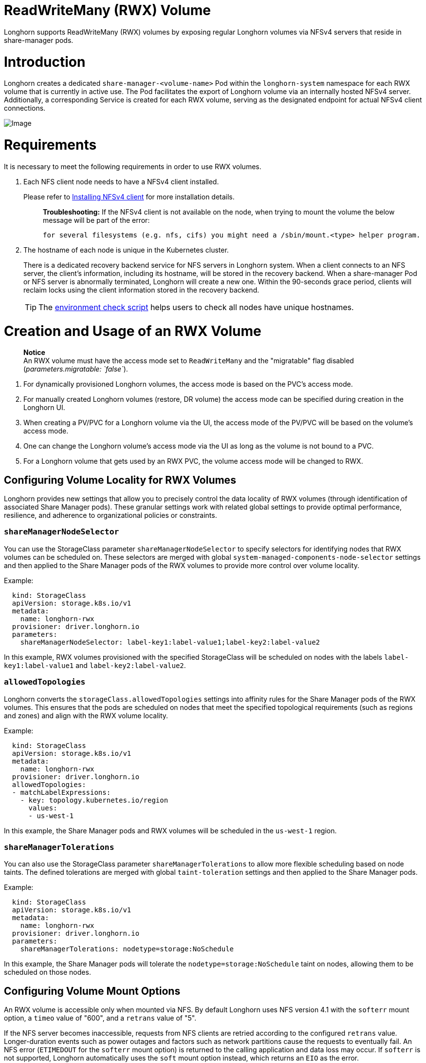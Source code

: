 = ReadWriteMany (RWX) Volume
:doctype: book
:weight: 4
:current-version: {page-origin-branch}

Longhorn supports ReadWriteMany (RWX) volumes by exposing regular Longhorn volumes via NFSv4 servers that reside in share-manager pods.

= Introduction

Longhorn creates a dedicated `share-manager-<volume-name>` Pod within the `longhorn-system` namespace for each RWX volume that is currently in active use. The Pod facilitates the export of Longhorn volume via an internally hosted NFSv4 server. Additionally, a corresponding Service is created for each RWX volume, serving as the designated endpoint for actual NFSv4 client connections.

image::diagrams/rwx/rwx-arch.png[Image]

= Requirements

It is necessary to meet the following requirements in order to use RWX volumes.

. Each NFS client node needs to have a NFSv4 client installed.
+
Please refer to xref:deploy/install/index.adoc#_installing_nfsv4_client[Installing NFSv4 client] for more installation details.
+
____
*Troubleshooting:* If the NFSv4 client is not available on the node, when trying to mount the volume the below message will be part of the error:

----
for several filesystems (e.g. nfs, cifs) you might need a /sbin/mount.<type> helper program.
----
____

. The hostname of each node is unique in the Kubernetes cluster.
+
There is a dedicated recovery backend service for NFS servers in Longhorn system. When a client connects to an NFS server, the client's information, including its hostname, will be stored in the recovery backend. When a share-manager Pod or NFS server is abnormally terminated, Longhorn will create a new one. Within the 90-seconds grace period, clients will reclaim locks using the client information stored in the recovery backend.
+
TIP: The https://raw.githubusercontent.com/longhorn/longhorn/v{current-version}/scripts/environment_check.sh[environment check script] helps users to check all nodes have unique hostnames.

= Creation and Usage of an RWX Volume

____
*Notice* +
An RWX volume must have the access mode set to `ReadWriteMany` and the "migratable" flag disabled (_parameters.migratable: `false`_).
____

. For dynamically provisioned Longhorn volumes, the access mode is based on the PVC's access mode.
. For manually created Longhorn volumes (restore, DR volume) the access mode can be specified during creation in the Longhorn UI.
. When creating a PV/PVC for a Longhorn volume via the UI, the access mode of the PV/PVC will be based on the volume's access mode.
. One can change the Longhorn volume's access mode via the UI as long as the volume is not bound to a PVC.
. For a Longhorn volume that gets used by an RWX PVC, the volume access mode will be changed to RWX.

== Configuring Volume Locality for RWX Volumes

Longhorn provides new settings that allow you to precisely control the data locality of RWX volumes (through identification of associated Share Manager pods). These granular settings work with related global settings to provide optimal performance, resilience, and adherence to organizational policies or constraints.

=== `shareManagerNodeSelector`

You can use the StorageClass parameter `shareManagerNodeSelector` to specify selectors for identifying nodes that RWX volumes can be scheduled on. These selectors are merged with global `system-managed-components-node-selector` settings and then applied to the Share Manager pods of the RWX volumes to provide more control over volume locality.

Example:

----
  kind: StorageClass
  apiVersion: storage.k8s.io/v1
  metadata:
    name: longhorn-rwx
  provisioner: driver.longhorn.io
  parameters:
    shareManagerNodeSelector: label-key1:label-value1;label-key2:label-value2
----

In this example, RWX volumes provisioned with the specified StorageClass will be scheduled on nodes with the labels `label-key1:label-value1` and `label-key2:label-value2`.

=== `allowedTopologies`

Longhorn converts the `storageClass.allowedTopologies` settings into affinity rules for the Share Manager pods of the RWX volumes. This ensures that the pods are scheduled on nodes that meet the specified topological requirements (such as regions and zones) and align with the RWX volume locality.

Example:

----
  kind: StorageClass
  apiVersion: storage.k8s.io/v1
  metadata:
    name: longhorn-rwx
  provisioner: driver.longhorn.io
  allowedTopologies:
  - matchLabelExpressions:
    - key: topology.kubernetes.io/region
      values:
      - us-west-1
----

In this example, the Share Manager pods and RWX volumes will be scheduled in the `us-west-1` region.

=== `shareManagerTolerations`

You can also use the StorageClass parameter `shareManagerTolerations` to allow more flexible scheduling based on node taints. The defined tolerations are merged with global `taint-toleration` settings and then applied to the Share Manager pods.

Example:

----
  kind: StorageClass
  apiVersion: storage.k8s.io/v1
  metadata:
    name: longhorn-rwx
  provisioner: driver.longhorn.io
  parameters:
    shareManagerTolerations: nodetype=storage:NoSchedule
----

In this example, the Share Manager pods will tolerate the `nodetype=storage:NoSchedule` taint on nodes, allowing them to be scheduled on those nodes.

== Configuring Volume Mount Options

An RWX volume is accessible only when mounted via NFS. By default Longhorn uses NFS version 4.1 with the `softerr` mount option, a `timeo` value of "600", and a `retrans` value of "5".

If the NFS server becomes inaccessible, requests from NFS clients are retried according to the configured `retrans` value. Longer-duration events such as power outages and factors such as network partitions cause the requests to eventually fail. An NFS error (`ETIMEDOUT` for the `softerr` mount option) is returned to the calling application and data loss may occur. If `softerr` is not supported, Longhorn automatically uses the `soft` mount option instead, which returns an `EIO` as the error.

You can use specific mount options for new volumes. First, create a customized StorageClass with an `nfsOptions` parameter, and then create PVCs for RWX volumes using that specific StorageClass.

Example:

[subs="+attributes",yaml]
----
  kind: StorageClass
  apiVersion: storage.k8s.io/v1
  metadata:
    name: longhorn-test
  provisioner: driver.longhorn.io
  allowVolumeExpansion: true
  reclaimPolicy: Delete
  volumeBindingMode: Immediate
  parameters:
    numberOfReplicas: "3"
    staleReplicaTimeout: "2880"
    fromBackup: ""
    fsType: "ext4"
    nfsOptions: "vers=4.2,noresvport,softerr,timeo=600,retrans=5"
----

IMPORTANT: To create PVCs for RWX volumes using the sample StorageClass, replace the `nfsOptions` string with a customized comma-separated list of legal options.

=== Notes

. You must provide the complete set of desired options. Any options not supplied will use the NFS-server side defaults, not Longhorn's own.
. Longhorn does not validate the `nfsOptions` string, so erroneous values and typographical errors are not flagged. When the string is invalid, the mount is rejected by the NFS server and the volume is not created nor attached.
. In Longhorn v1.4.0 to 1.4.3 and v1.5.0 to v1.5.1, volumes within a share manager pod (specifically, in the `NodeStageVolume` step) are hard mounted by default by the Longhorn CSI plugin. Hard mounting allows Longhorn to persistently retry sending NFS requests, ensuring that IOs do not fail even when the NFS server becomes inaccessible for some time. IOs resume seamlessly when the server regains connectivity or a replacement server is created.
+
This mechanism for guaranteeing data integrity, however, comes with some risk. To maintain stability, the Linux kernel does not allow unmounting of a file system until all pending IOs are completed. This is a concern because the system cannot shut down until all file systems are unmounted. If the NFS server is unable to recover, the client nodes must undergo a forced reboot.
+
To mitigate the issue, upgrade to v1.4.4, v1.5.2, or a later version. After upgrading, either `softerr` or `soft` is automatically applied to the `nfsOptions` parameter whenever RWX volumes are reattached (if the default settings are not overridden).

. You can still use the `hard` mount option (via the `nfsOptions` override mechanism), but hard-mounted volumes are subject to the outlined risks.

For more information, see https://github.com/longhorn/longhorn/issues/6655[#6655].

= Failure Handling

. share-manager Pod is abnormally terminated
+
Client IO will be blocked until Longhorn creates a new share-manager Pod and the associated volume. Once the Pod is successfully created, the 90-seconds grace period for lock reclamation is started, and users would expect

 ** Before the grace period ends, client IO to the RWX volume will still be blocked.
 ** The server rejects READ and WRITE operations and non-reclaim locking requests with an error of NFS4ERR_GRACE.
 ** The grace period can be terminated early if all locks are successfully reclaimed.

+
After exiting the grace period, IOs of the clients successfully reclaiming the locks continue without stale file handle errors or IO errors. If a lock cannot be reclaimed within the grace period, the lock is discarded, and the server returns IO error to the client. The client re-establishes a new lock. The application should handle the IO error. Nevertheless, not all applications can handle IO errors due to their implementation. Thus, it may result in the failure of the IO operation and the data loss. Data consistency may be an issue.
+
Here is an example of a DaemonSet using an RWX volume.
+
Each Pod of the DaemonSet is writing data to the RWX volume. If the node where the share-manager Pod is running is down, a new share-manager Pod is created on another node. Since one of the clients located on the down node has gone, the lock reclaim process cannot be terminated earlier than the 90-second grace period, even though the remaining clients' locks have been successfully reclaimed. The IOs of these clients continue after the grace period has expired.

. If the Kubernetes DNS service goes down, share-manager Pods will not be able to communicate with longhorn-nfs-recovery-backend
+
The NFS-ganesha server in a share-manager Pod communicates with longhorn-nfs-recovery-backend via the service ``longhorn-recovery-backend``'s IP. If the DNS service is out of service, the creation and deletion of RWX volumes as well as the recovery of NFS servers will be inoperable. Thus, the high availability of the DNS service is recommended for avoiding the communication failure.

. Fast failover feature.
+
Longhorn supports a feature that can improve availability by shortening the time it takes to recover from a failure of the node on which the volume's share-manager NFS server pod is running.  The feature uses a direct heartbeat to monitor the server. If the server is unresponsive it acts to create a new one faster than the usual sequence. It also configures the NFS server differently, to shorten the recovery grace period from 90 to 30 seconds. +
 More details are at xref:high-availability/rwx-volume-fast-failover.adoc[RWX Volume Fast Failover].

= Migration from Previous External Provisioner

The below PVC creates a Kubernetes job that can copy data from one volume to another.

* Replace the `data-source-pvc` with the name of the previous NFSv4 RWX PVC that was created by Kubernetes.
* Replace the `data-target-pvc` with the name of the new RWX PVC that you wish to use for your new workloads.

You can manually create a new RWX Longhorn volume + PVC/PV, or just create an RWX PVC and then have Longhorn dynamically provision a volume for you.

Both PVCs need to exist in the same namespace. If you were using a different namespace than the default, change the job's namespace below.

[subs="+attributes",yaml]
----
apiVersion: batch/v1
kind: Job
metadata:
  namespace: default  # namespace where the PVC's exist
  name: volume-migration
spec:
  completions: 1
  parallelism: 1
  backoffLimit: 3
  template:
    metadata:
      name: volume-migration
      labels:
        name: volume-migration
    spec:
      restartPolicy: Never
      containers:
        - name: volume-migration
          image: ubuntu:xenial
          tty: true
          command: [ "/bin/sh" ]
          args: [ "-c", "cp -r -v /mnt/old /mnt/new" ]
          volumeMounts:
            - name: old-vol
              mountPath: /mnt/old
            - name: new-vol
              mountPath: /mnt/new
      volumes:
        - name: old-vol
          persistentVolumeClaim:
            claimName: data-source-pvc # change to data source PVC
        - name: new-vol
          persistentVolumeClaim:
            claimName: data-target-pvc # change to data target PVC
----

= History

* Available since v1.0.1 https://github.com/Longhorn/Longhorn/issues/1183[External provisioner]
* Available since v1.1.0 https://github.com/Longhorn/Longhorn/issues/1470[Native RWX support]

